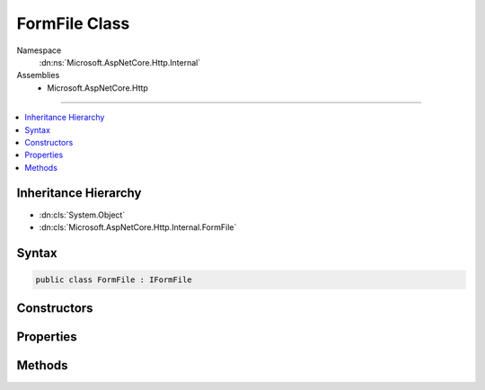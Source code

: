 

FormFile Class
==============





Namespace
    :dn:ns:`Microsoft.AspNetCore.Http.Internal`
Assemblies
    * Microsoft.AspNetCore.Http

----

.. contents::
   :local:



Inheritance Hierarchy
---------------------


* :dn:cls:`System.Object`
* :dn:cls:`Microsoft.AspNetCore.Http.Internal.FormFile`








Syntax
------

.. code-block:: csharp

    public class FormFile : IFormFile








.. dn:class:: Microsoft.AspNetCore.Http.Internal.FormFile
    :hidden:

.. dn:class:: Microsoft.AspNetCore.Http.Internal.FormFile

Constructors
------------

.. dn:class:: Microsoft.AspNetCore.Http.Internal.FormFile
    :noindex:
    :hidden:

    
    .. dn:constructor:: Microsoft.AspNetCore.Http.Internal.FormFile.FormFile(System.IO.Stream, System.Int64, System.Int64, System.String, System.String)
    
        
    
        
        :type baseStream: System.IO.Stream
    
        
        :type baseStreamOffset: System.Int64
    
        
        :type length: System.Int64
    
        
        :type name: System.String
    
        
        :type fileName: System.String
    
        
        .. code-block:: csharp
    
            public FormFile(Stream baseStream, long baseStreamOffset, long length, string name, string fileName)
    

Properties
----------

.. dn:class:: Microsoft.AspNetCore.Http.Internal.FormFile
    :noindex:
    :hidden:

    
    .. dn:property:: Microsoft.AspNetCore.Http.Internal.FormFile.ContentDisposition
    
        
    
        
        Gets the raw Content-Disposition header of the uploaded file.
    
        
        :rtype: System.String
    
        
        .. code-block:: csharp
    
            public string ContentDisposition { get; set; }
    
    .. dn:property:: Microsoft.AspNetCore.Http.Internal.FormFile.ContentType
    
        
    
        
        Gets the raw Content-Type header of the uploaded file.
    
        
        :rtype: System.String
    
        
        .. code-block:: csharp
    
            public string ContentType { get; set; }
    
    .. dn:property:: Microsoft.AspNetCore.Http.Internal.FormFile.FileName
    
        
    
        
        Gets the file name from the Content-Disposition header.
    
        
        :rtype: System.String
    
        
        .. code-block:: csharp
    
            public string FileName { get; }
    
    .. dn:property:: Microsoft.AspNetCore.Http.Internal.FormFile.Headers
    
        
    
        
        Gets the header dictionary of the uploaded file.
    
        
        :rtype: Microsoft.AspNetCore.Http.IHeaderDictionary
    
        
        .. code-block:: csharp
    
            public IHeaderDictionary Headers { get; set; }
    
    .. dn:property:: Microsoft.AspNetCore.Http.Internal.FormFile.Length
    
        
    
        
        Gets the file length in bytes.
    
        
        :rtype: System.Int64
    
        
        .. code-block:: csharp
    
            public long Length { get; }
    
    .. dn:property:: Microsoft.AspNetCore.Http.Internal.FormFile.Name
    
        
    
        
        Gets the name from the Content-Disposition header.
    
        
        :rtype: System.String
    
        
        .. code-block:: csharp
    
            public string Name { get; }
    

Methods
-------

.. dn:class:: Microsoft.AspNetCore.Http.Internal.FormFile
    :noindex:
    :hidden:

    
    .. dn:method:: Microsoft.AspNetCore.Http.Internal.FormFile.CopyTo(System.IO.Stream)
    
        
    
        
        Copies the contents of the uploaded file to the <em>target</em> stream.
    
        
    
        
        :param target: The stream to copy the file contents to.
        
        :type target: System.IO.Stream
    
        
        .. code-block:: csharp
    
            public void CopyTo(Stream target)
    
    .. dn:method:: Microsoft.AspNetCore.Http.Internal.FormFile.CopyToAsync(System.IO.Stream, System.Threading.CancellationToken)
    
        
    
        
        Asynchronously copies the contents of the uploaded file to the <em>target</em> stream.
    
        
    
        
        :param target: The stream to copy the file contents to.
        
        :type target: System.IO.Stream
    
        
        :type cancellationToken: System.Threading.CancellationToken
        :rtype: System.Threading.Tasks.Task
    
        
        .. code-block:: csharp
    
            public Task CopyToAsync(Stream target, CancellationToken cancellationToken = null)
    
    .. dn:method:: Microsoft.AspNetCore.Http.Internal.FormFile.OpenReadStream()
    
        
    
        
        Opens the request stream for reading the uploaded file.
    
        
        :rtype: System.IO.Stream
    
        
        .. code-block:: csharp
    
            public Stream OpenReadStream()
    

